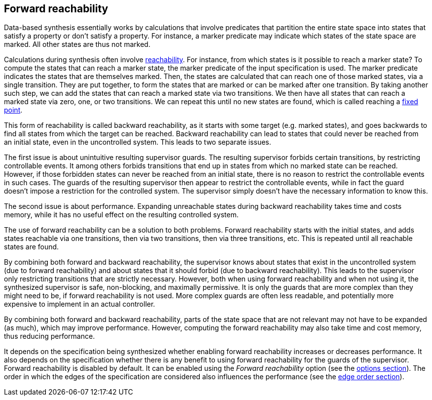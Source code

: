 //////////////////////////////////////////////////////////////////////////////
// Copyright (c) 2010, 2023 Contributors to the Eclipse Foundation
//
// See the NOTICE file(s) distributed with this work for additional
// information regarding copyright ownership.
//
// This program and the accompanying materials are made available
// under the terms of the MIT License which is available at
// https://opensource.org/licenses/MIT
//
// SPDX-License-Identifier: MIT
//////////////////////////////////////////////////////////////////////////////

indexterm:[data-based supervisory controller synthesis,forward reachability]

[[tools-datasynth-forward-reach]]
== Forward reachability

Data-based synthesis essentially works by calculations that involve predicates that partition the entire state space into states that satisfy a property or don't satisfy a property.
For instance, a marker predicate may indicate which states of the state space are marked.
All other states are thus not marked.

indexterm:[reachability]
indexterm:[fixed point]
Calculations during synthesis often involve link:https://en.wikipedia.org/wiki/Reachability[reachability].
For instance, from which states is it possible to reach a marker state?
To compute the states that can reach a marker state, the marker predicate of the input specification is used.
The marker predicate indicates the states that are themselves marked.
Then, the states are calculated that can reach one of those marked states, via a single transition.
They are put together, to form the states that are marked or can be marked after one transition.
By taking another such step, we can add the states that can reach a marked state via two transitions.
We then have all states that can reach a marked state via zero, one, or two transitions.
We can repeat this until no new states are found, which is called reaching a link:https://en.wikipedia.org/wiki/Fixed_point_%28mathematics%29[fixed point].

indexterm:[reachability,backward]
This form of reachability is called backward reachability, as it starts with some target (e.g. marked states), and goes backwards to find all states from which the target can be reached.
Backward reachability can lead to states that could never be reached from an initial state, even in the uncontrolled system.
This leads to two separate issues.

The first issue is about unintuitive resulting supervisor guards.
The resulting supervisor forbids certain transitions, by restricting controllable events.
It among others forbids transitions that end up in states from which no marked state can be reached.
However, if those forbidden states can never be reached from an initial state, there is no reason to restrict the controllable events in such cases.
The guards of the resulting supervisor then appear to restrict the controllable events, while in fact the guard doesn't impose a restriction for the controlled system.
The supervisor simply doesn't have the necessary information to know this.

The second issue is about performance.
Expanding unreachable states during backward reachability takes time and costs memory, while it has no useful effect on the resulting controlled system.

indexterm:[reachability,forward]
The use of forward reachability can be a solution to both problems.
Forward reachability starts with the initial states, and adds states reachable via one transitions, then via two transitions, then via three transitions, etc.
This is repeated until all reachable states are found.

By combining both forward and backward reachability, the supervisor knows about states that exist in the uncontrolled system (due to forward reachability) and about states that it should forbid (due to backward reachability).
This leads to the supervisor only restricting transitions that are strictly necessary.
However, both when using forward reachability and when not using it, the synthesized supervisor is safe, non-blocking, and maximally permissive.
It is only the guards that are more complex than they might need to be, if forward reachability is not used.
More complex guards are often less readable, and potentially more expensive to implement in an actual controller.

By combining both forward and backward reachability, parts of the state space that are not relevant may not have to be expanded (as much), which may improve performance.
However, computing the forward reachability may also take time and cost memory, thus reducing performance.

It depends on the specification being synthesized whether enabling forward reachability increases or decreases performance.
It also depends on the specification whether there is any benefit to using forward reachability for the guards of the supervisor.
Forward reachability is disabled by default.
It can be enabled using the _Forward reachability_ option (see the <<tools-datasynth-options,options section>>).
The order in which the edges of the specification are considered also influences the performance (see the <<tools-datasynth-edge-order,edge order section>>).
